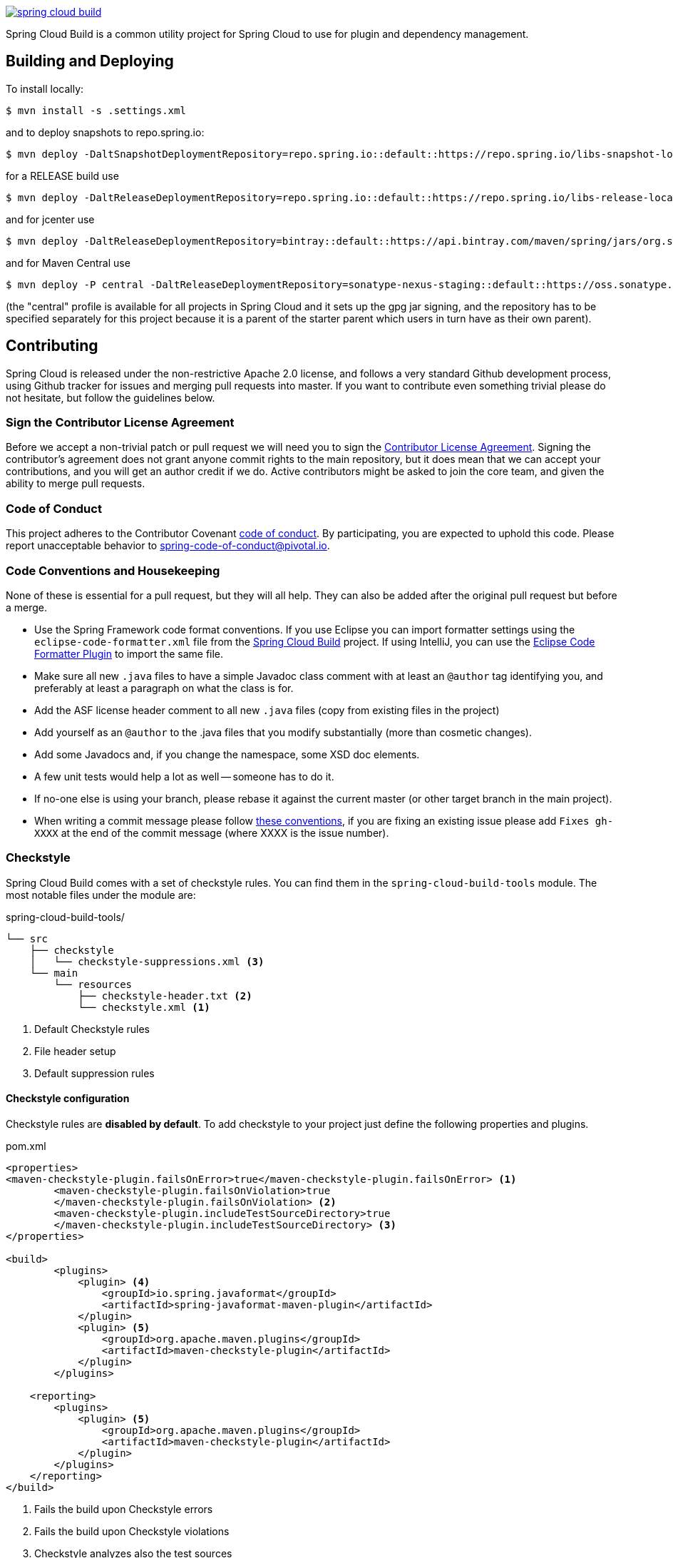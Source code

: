 ////
DO NOT EDIT THIS FILE. IT WAS GENERATED.
Manual changes to this file will be lost when it is generated again.
Edit the files in the src/main/asciidoc/ directory instead.
////

image:https://circleci.com/gh/spring-cloud/spring-cloud-build.svg?style=svg[link="https://travis-ci.org/spring-cloud/spring-cloud-build"]

Spring Cloud Build is a common utility project for Spring Cloud
to use for plugin and dependency management.

== Building and Deploying

To install locally:

----

$ mvn install -s .settings.xml
----

and to deploy snapshots to repo.spring.io:

----
$ mvn deploy -DaltSnapshotDeploymentRepository=repo.spring.io::default::https://repo.spring.io/libs-snapshot-local
----

for a RELEASE build use

----
$ mvn deploy -DaltReleaseDeploymentRepository=repo.spring.io::default::https://repo.spring.io/libs-release-local
----

and for jcenter use

----
$ mvn deploy -DaltReleaseDeploymentRepository=bintray::default::https://api.bintray.com/maven/spring/jars/org.springframework.cloud:build
----

and for Maven Central use

----
$ mvn deploy -P central -DaltReleaseDeploymentRepository=sonatype-nexus-staging::default::https://oss.sonatype.org/service/local/staging/deploy/maven2
----

(the "central" profile is available for all projects in Spring Cloud and it sets up the gpg jar signing, and the repository has to be specified separately for this project because it is a parent of the starter parent which users in turn have as their own parent).

== Contributing

:spring-cloud-build-branch: master

Spring Cloud is released under the non-restrictive Apache 2.0 license,
and follows a very standard Github development process, using Github
tracker for issues and merging pull requests into master. If you want
to contribute even something trivial please do not hesitate, but
follow the guidelines below.

=== Sign the Contributor License Agreement
Before we accept a non-trivial patch or pull request we will need you to sign the
https://cla.pivotal.io/sign/spring[Contributor License Agreement].
Signing the contributor's agreement does not grant anyone commit rights to the main
repository, but it does mean that we can accept your contributions, and you will get an
author credit if we do.  Active contributors might be asked to join the core team, and
given the ability to merge pull requests.

=== Code of Conduct
This project adheres to the Contributor Covenant https://github.com/spring-cloud/spring-cloud-build/blob/master/docs/src/main/asciidoc/code-of-conduct.adoc[code of
conduct]. By participating, you  are expected to uphold this code. Please report
unacceptable behavior to spring-code-of-conduct@pivotal.io.

=== Code Conventions and Housekeeping
None of these is essential for a pull request, but they will all help.  They can also be
added after the original pull request but before a merge.

* Use the Spring Framework code format conventions. If you use Eclipse
  you can import formatter settings using the
  `eclipse-code-formatter.xml` file from the
  https://raw.githubusercontent.com/spring-cloud/spring-cloud-build/master/spring-cloud-dependencies-parent/eclipse-code-formatter.xml[Spring
  Cloud Build] project. If using IntelliJ, you can use the
  https://plugins.jetbrains.com/plugin/6546[Eclipse Code Formatter
  Plugin] to import the same file.
* Make sure all new `.java` files to have a simple Javadoc class comment with at least an
  `@author` tag identifying you, and preferably at least a paragraph on what the class is
  for.
* Add the ASF license header comment to all new `.java` files (copy from existing files
  in the project)
* Add yourself as an `@author` to the .java files that you modify substantially (more
  than cosmetic changes).
* Add some Javadocs and, if you change the namespace, some XSD doc elements.
* A few unit tests would help a lot as well -- someone has to do it.
* If no-one else is using your branch, please rebase it against the current master (or
  other target branch in the main project).
* When writing a commit message please follow https://tbaggery.com/2008/04/19/a-note-about-git-commit-messages.html[these conventions],
  if you are fixing an existing issue please add `Fixes gh-XXXX` at the end of the commit
  message (where XXXX is the issue number).

=== Checkstyle

Spring Cloud Build comes with a set of checkstyle rules. You can find them in the `spring-cloud-build-tools` module. The most notable files under the module are:

.spring-cloud-build-tools/
----
└── src
    ├── checkstyle
    │   └── checkstyle-suppressions.xml <3>
    └── main
        └── resources
            ├── checkstyle-header.txt <2>
            └── checkstyle.xml <1>
----
<1> Default Checkstyle rules
<2> File header setup
<3> Default suppression rules

==== Checkstyle configuration

Checkstyle rules are *disabled by default*. To add checkstyle to your project just define the following properties and plugins.

.pom.xml
----
<properties>
<maven-checkstyle-plugin.failsOnError>true</maven-checkstyle-plugin.failsOnError> <1>
        <maven-checkstyle-plugin.failsOnViolation>true
        </maven-checkstyle-plugin.failsOnViolation> <2>
        <maven-checkstyle-plugin.includeTestSourceDirectory>true
        </maven-checkstyle-plugin.includeTestSourceDirectory> <3>
</properties>

<build>
        <plugins>
            <plugin> <4>
                <groupId>io.spring.javaformat</groupId>
                <artifactId>spring-javaformat-maven-plugin</artifactId>
            </plugin>
            <plugin> <5>
                <groupId>org.apache.maven.plugins</groupId>
                <artifactId>maven-checkstyle-plugin</artifactId>
            </plugin>
        </plugins>

    <reporting>
        <plugins>
            <plugin> <5>
                <groupId>org.apache.maven.plugins</groupId>
                <artifactId>maven-checkstyle-plugin</artifactId>
            </plugin>
        </plugins>
    </reporting>
</build>
----
<1> Fails the build upon Checkstyle errors
<2> Fails the build upon Checkstyle violations
<3> Checkstyle analyzes also the test sources
<4> Add the Spring Java Format plugin that will reformat your code to pass most of the Checkstyle formatting rules
<5> Add checkstyle plugin to your build and reporting phases

If you need to suppress some rules (e.g. line length needs to be longer), then it's enough for you to define a file under `${project.root}/src/checkstyle/checkstyle-suppressions.xml` with your suppressions. Example:

.projectRoot/src/checkstyle/checkstyle-suppresions.xml
----
<?xml version="1.0"?>
<!DOCTYPE suppressions PUBLIC
		"-//Puppy Crawl//DTD Suppressions 1.1//EN"
		"https://www.puppycrawl.com/dtds/suppressions_1_1.dtd">
<suppressions>
	<suppress files=".*ConfigServerApplication\.java" checks="HideUtilityClassConstructor"/>
	<suppress files=".*ConfigClientWatch\.java" checks="LineLengthCheck"/>
</suppressions>
----

It's advisable to copy the `${spring-cloud-build.rootFolder}/.editorconfig` and `${spring-cloud-build.rootFolder}/.springformat` to your project. That way, some default formatting rules will be applied. You can do so by running this script:

```bash
$ curl https://raw.githubusercontent.com/spring-cloud/spring-cloud-build/master/.editorconfig -o .editorconfig
$ touch .springformat
```

=== IDE setup

==== Intellij IDEA

In order to setup Intellij you should import our coding conventions, inspection profiles and set up the checkstyle plugin.
The following files can be found in the https://github.com/spring-cloud/spring-cloud-build/tree/master/spring-cloud-build-tools[Spring Cloud Build] project.

.spring-cloud-build-tools/
----
└── src
    ├── checkstyle
    │   └── checkstyle-suppressions.xml <3>
    └── main
        └── resources
            ├── checkstyle-header.txt <2>
            ├── checkstyle.xml <1>
            └── intellij
                ├── Intellij_Project_Defaults.xml <4>
                └── Intellij_Spring_Boot_Java_Conventions.xml <5>
----
<1> Default Checkstyle rules
<2> File header setup
<3> Default suppression rules
<4> Project defaults for Intellij that apply most of Checkstyle rules
<5> Project style conventions for Intellij that apply most of Checkstyle rules

.Code style

image::https://raw.githubusercontent.com/spring-cloud/spring-cloud-build/{spring-cloud-build-branch}/docs/src/main/asciidoc/images/intellij-code-style.png[Code style]

Go to `File` -> `Settings` -> `Editor` -> `Code style`. There click on the icon next to the `Scheme` section. There, click on the `Import Scheme` value and pick the `Intellij IDEA code style XML` option. Import the `spring-cloud-build-tools/src/main/resources/intellij/Intellij_Spring_Boot_Java_Conventions.xml` file.

.Inspection profiles

image::https://raw.githubusercontent.com/spring-cloud/spring-cloud-build/{spring-cloud-build-branch}/docs/src/main/asciidoc/images/intellij-inspections.png[Code style]

Go to `File` -> `Settings` -> `Editor` -> `Inspections`. There click on the icon next to the `Profile` section. There, click on the `Import Profile` and import the `spring-cloud-build-tools/src/main/resources/intellij/Intellij_Project_Defaults.xml` file.

.Checkstyle

To have Intellij work with Checkstyle, you have to install the `Checkstyle` plugin. It's advisable to also install the `Assertions2Assertj` to automatically convert the JUnit assertions

image::https://raw.githubusercontent.com/spring-cloud/spring-cloud-build/{spring-cloud-build-branch}/docs/src/main/asciidoc/images/intellij-checkstyle.png[Checkstyle]

Go to `File` -> `Settings` -> `Other settings` -> `Checkstyle`. There click on the `+` icon in the `Configuration file` section. There, you'll have to define where the checkstyle rules should be picked from. In the image above, we've picked the rules from the cloned Spring Cloud Build repository. However, you can point to the Spring Cloud Build's GitHub repository (e.g. for the `checkstyle.xml` : `https://raw.githubusercontent.com/spring-cloud/spring-cloud-build/master/spring-cloud-build-tools/src/main/resources/checkstyle.xml`). We need to provide the following variables:

- `checkstyle.header.file` - please point it to the Spring Cloud Build's, `spring-cloud-build-tools/src/main/resources/checkstyle-header.txt` file either in your cloned repo or via the `https://raw.githubusercontent.com/spring-cloud/spring-cloud-build/master/spring-cloud-build-tools/src/main/resources/checkstyle-header.txt` URL.
- `checkstyle.suppressions.file` - default suppressions. Please point it to the Spring Cloud Build's, `spring-cloud-build-tools/src/checkstyle/checkstyle-suppressions.xml` file either in your cloned repo or via the `https://raw.githubusercontent.com/spring-cloud/spring-cloud-build/master/spring-cloud-build-tools/src/checkstyle/checkstyle-suppressions.xml` URL.
- `checkstyle.additional.suppressions.file` - this variable corresponds to suppressions in your local project. E.g. you're working on `spring-cloud-contract`. Then point to the `project-root/src/checkstyle/checkstyle-suppressions.xml` folder. Example for `spring-cloud-contract` would be: `/home/username/spring-cloud-contract/src/checkstyle/checkstyle-suppressions.xml`.

IMPORTANT: Remember to set the `Scan Scope` to `All sources` since we apply checkstyle rules for production and test sources.

== Flattening the POMs

To avoid propagating build setup that is required to build a Spring Cloud project, we're using the maven flatten plugin. It has the advantage of letting you use whatever features you need while publishing "clean" pom to the repository.

In order to add it, add the `org.codehaus.mojo:flatten-maven-plugin` to your `pom.xml`.

[source,xml]
----
<build>
	<plugins>
		<plugin>
			<groupId>org.codehaus.mojo</groupId>
			<artifactId>flatten-maven-plugin</artifactId>
		</plugin>
	</plugins>
</build>
----

== Reusing the documentation

Spring Cloud Build publishes its `spring-cloud-build-docs` module that contains
helpful scripts (e.g. README generation ruby script) and css, xslt and images
for the Spring Cloud documentation. If you want to follow the same convention
approach of generating documentation just add these plugins to your `docs` module

[source,xml]
----
<properties>
	<upload-docs-zip.phase>deploy</upload-docs-zip.phase> <8>
</properties>
<profiles>
	<profile>
		<id>docs</id>
		<build>
			<plugins>
				<plugin>
					<groupId>pl.project13.maven</groupId>
					<artifactId>git-commit-id-plugin</artifactId> <1>
				</plugin>
				<plugin>
					<groupId>org.apache.maven.plugins</groupId>
					<artifactId>maven-dependency-plugin</artifactId> <2>
				</plugin>
				<plugin>
					<groupId>org.apache.maven.plugins</groupId>
					<artifactId>maven-resources-plugin</artifactId> <3>
				</plugin>
				<plugin>
					<groupId>org.codehaus.mojo</groupId>
					<artifactId>exec-maven-plugin</artifactId> <4>
				</plugin>
				<plugin>
					<groupId>org.asciidoctor</groupId>
					<artifactId>asciidoctor-maven-plugin</artifactId> <5>
				</plugin>
				<plugin>
					<groupId>org.apache.maven.plugins</groupId>
					<artifactId>maven-antrun-plugin</artifactId> <6>
				</plugin>
				<plugin>
					<artifactId>maven-deploy-plugin</artifactId> <7>
				</plugin>
			</plugins>
		</build>
	</profile>
</profiles>
----
<1> This plugin downloads sets up all the git information of the project
<2> This plugin downloads the resources of the `spring-cloud-build-docs` module
<3> This plugin unpacks the resources of the `spring-cloud-build-docs` module
<4> This plugin generates an `adoc` file with all the configuration properties from the classpath
<5> This plugin is required to parse the Asciidoctor documentation
<6> This plugin is required to copy resources into proper final destinations and to generate main README.adoc and to assert that no files use unresolved links
<7> This plugin ensures that the generated zip docs will get published
<8> This property turns on the "deploy" phase for <7>

IMPORTANT: The order of plugin declaration is important!

In order for the build to generate the `adoc` file with all your configuration properties, your `docs` module should contain all the dependencies on the classpath, that you would want to scan for configuration properties. The file will be output to `${docsModule}/src/main/asciidoc/_configprops.adoc` file (configurable via the `configprops.path` property).

If you want to modify which of the configuration properties are put in the table, you can tweak the `configprops.inclusionPattern` pattern to include only a subset of the properties (e.g. `<configprops.inclusionPattern>spring.sleuth.*</configprops.inclusionPattern>`).

Spring Cloud Build Docs comes with a set of attributes for asciidoctor that you can reuse.

[source,xml]
----
<attributes>
	<docinfo>shared</docinfo>
	<allow-uri-read>true</allow-uri-read>
	<nofooter/>
	<toc>left</toc>
	<toc-levels>4</toc-levels>
	<sectlinks>true</sectlinks>
	<sources-root>${project.basedir}/src@</sources-root>
	<asciidoc-sources-root>${project.basedir}/src/main/asciidoc@</asciidoc-sources-root>
	<generated-resources-root>${project.basedir}/target/generated-resources@
	</generated-resources-root>
	<!-- Use this attribute the reference code from another module -->
	<!-- Note the @ at the end, lowering the precedence of the attribute -->
	<project-root>${maven.multiModuleProjectDirectory}@</project-root>
	<!-- It's mandatory for you to pass the docs.main property -->
	<github-repo>${docs.main}@</github-repo>
	<github-raw>
		https://raw.githubusercontent.com/spring-cloud/${docs.main}/${github-tag}@
	</github-raw>
	<github-code>https://github.com/spring-cloud/${docs.main}/tree/${github-tag}@
	</github-code>
	<github-issues>https://github.com/spring-cloud/${docs.main}/issues/@</github-issues>
	<github-wiki>https://github.com/spring-cloud/${docs.main}/wiki@</github-wiki>
	<github-master-code>https://github.com/spring-cloud/${docs.main}/tree/master@
	</github-master-code>
	<index-link>${index-link}@</index-link>

	<!-- Spring Cloud specific -->
	<!-- for backward compatibility -->
	<spring-cloud-version>${project.version}@</spring-cloud-version>
	<project-version>${project.version}@</project-version>
	<github-tag>${github-tag}@</github-tag>
	<version-type>${version-type}@</version-type>
	<!-- Once we go to docs.spring.io should be changed to -->
	<!-- https://docs.spring.io/${docs.main}/${project.version} -->
	<docs-url>https://docs.spring.io/${docs.main}/${project.version}@</docs-url>
	<raw-docs-url>${github-raw}@</raw-docs-url>
	<project-version>${project.version}@</project-version>
	<project-name>${docs.main}@</project-name>
</attributes>
----

== Updating the guides

We assume that your project contains guides under the `guides` folder.

```
.
└── guides
	├── gs-guide1
	├── gs-guide2
	└── gs-guide3
```

This means that the project contains 3 guides that would
correspond to the following guides in Spring Guides org.

- https://github.com/spring-guides/gs-guide1
- https://github.com/spring-guides/gs-guide2
- https://github.com/spring-guides/gs-guide3

If you deploy your project with the `-Pguides` profile like this

```
$ ./mvnw clean deploy -Pguides
```

what will happen is that for GA project versions, we will clone `gs-guide1`, `gs-guide2` and `gs-guide3` and update their contents with the ones being under your `guides` project.

You can skip this by either not adding the `guides` profile, or passing the `-DskipGuides` system property when the profile is turned on.

You can configure the project version passed to guides via the `guides-project.version` (defaults to `${project.version}`). The phase at which guides get updated can be configured by `guides-update.phase` (defaults to `deploy`).